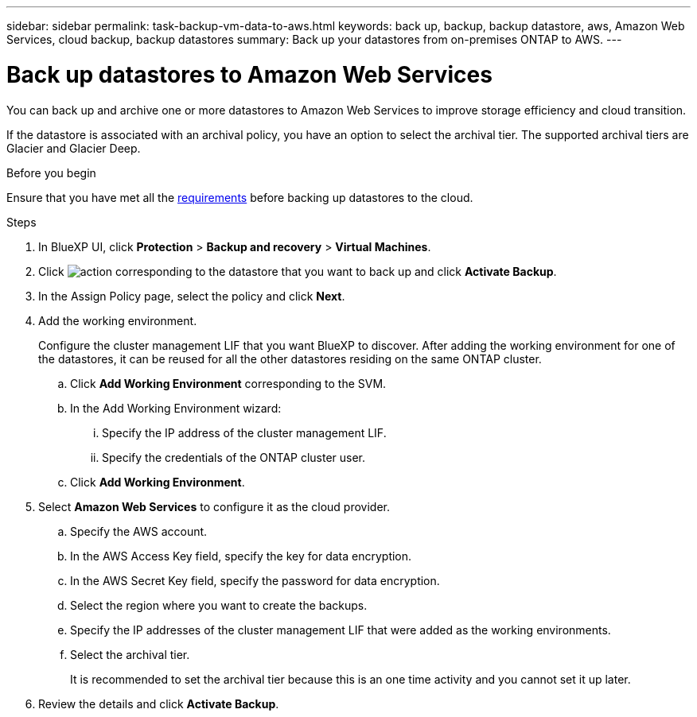 ---
sidebar: sidebar
permalink: task-backup-vm-data-to-aws.html
keywords: back up, backup, backup datastore, aws, Amazon Web Services, cloud backup, backup datastores
summary: Back up your datastores from on-premises ONTAP to AWS.
---

= Back up datastores to Amazon Web Services
:hardbreaks:
:nofooter:
:icons: font
:linkattrs:
:imagesdir: ./media/

[.lead]
You can back up and archive one or more datastores to Amazon Web Services to improve storage efficiency and cloud transition.

If the datastore is associated with an archival policy, you have an option to select the archival tier. The supported archival tiers are Glacier and Glacier Deep.

.Before you begin
Ensure that you have met all the link:concept-protect-vm-data.html[requirements] before backing up datastores to the cloud.

.Steps

. In BlueXP UI, click *Protection* > *Backup and recovery* > *Virtual Machines*.
. Click image:icon-action.png[action] corresponding to the datastore that you want to back up and click *Activate Backup*.
. In the Assign Policy page, select the policy and click *Next*.
. Add the working environment.
+
Configure the cluster management LIF that you want BlueXP to discover. After adding the working environment for one of the datastores, it can be reused for all the other datastores residing on the same ONTAP cluster.
+
.. Click *Add Working Environment* corresponding to the SVM.
.. In the Add Working Environment wizard:
... Specify the IP address of the cluster management LIF.
... Specify the credentials of the ONTAP cluster user.
.. Click *Add Working Environment*.
. Select *Amazon Web Services* to configure it as the cloud provider.
.. Specify the AWS account.
.. In the AWS Access Key field, specify the key for data encryption.
.. In the AWS Secret Key field, specify the password for data encryption.
.. Select the region where you want to create the backups.
.. Specify the IP addresses of the cluster management LIF that were added as the working environments.
.. Select the archival tier.
+
It is recommended to set the archival tier because this is an one time activity and you cannot set it up later.
. Review the details and click *Activate Backup*.
